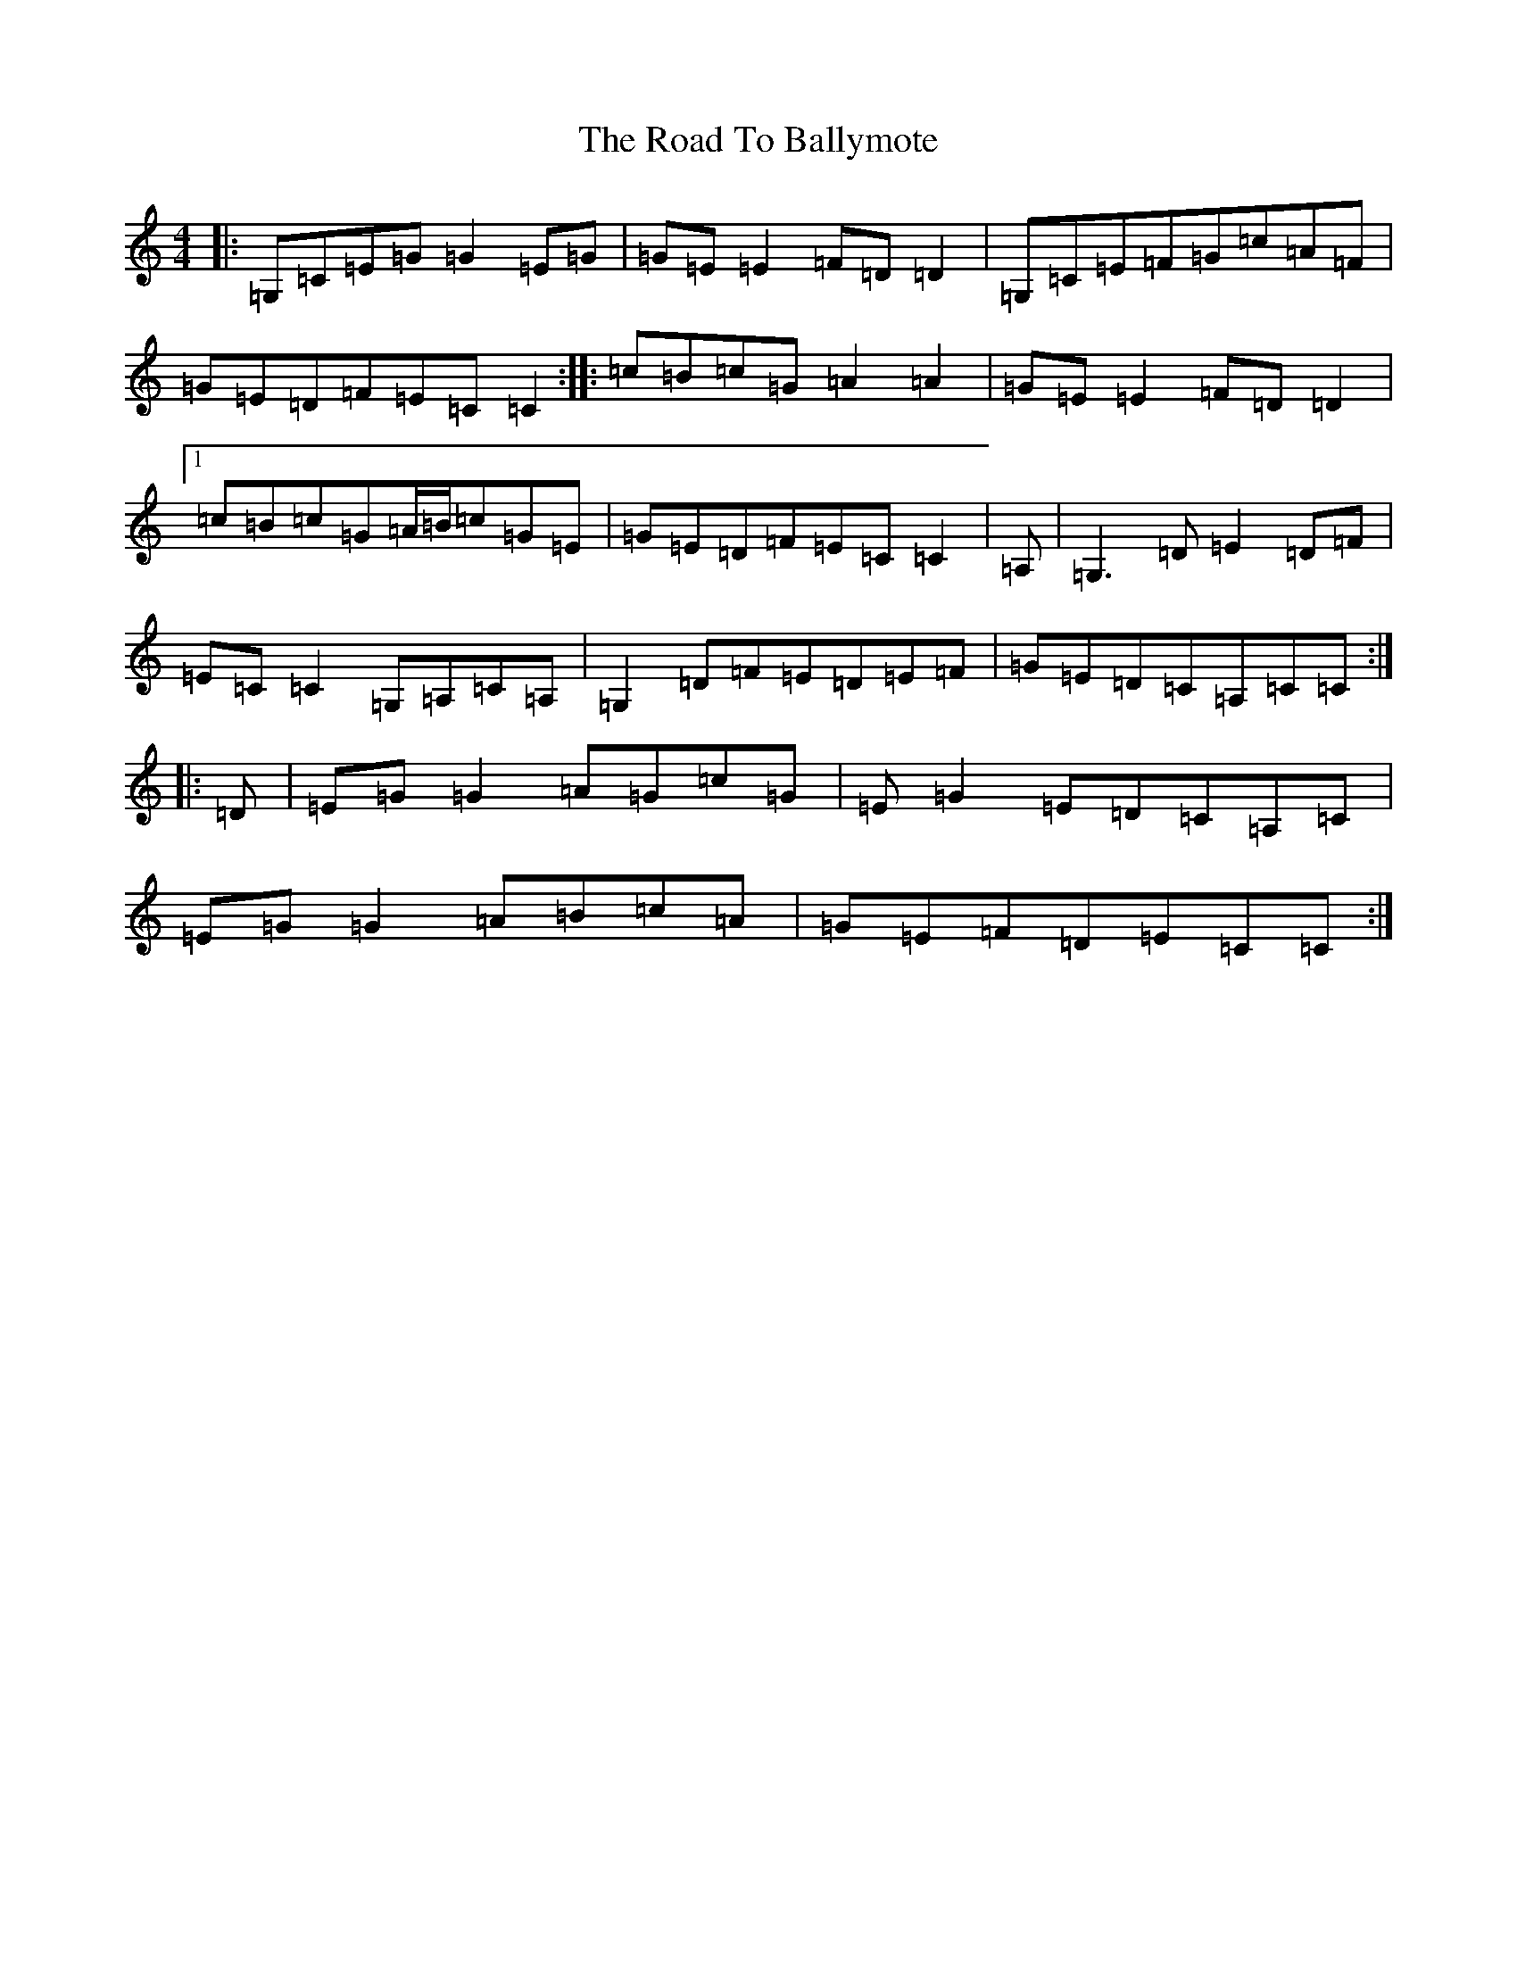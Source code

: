 X: 16544
T: Road To Ballymote, The
S: https://thesession.org/tunes/10426#setting20365
R: reel
M:4/4
L:1/8
K: C Major
|:=G,=C=E=G=G2=E=G|=G=E=E2=F=D=D2|=G,=C=E=F=G=c=A=F|=G=E=D=F=E=C=C2:||:=c=B=c=G=A2=A2|=G=E=E2=F=D=D2|1=c=B=c=G=A/2=B/2=c=G=E|=G=E=D=F=E=C=C2|=A,|=G,3=D=E2=D=F|=E=C=C2=G,=A,=C=A,|=G,2=D=F=E=D=E=F|=G=E=D=C=A,=C=C:||:=D|=E=G=G2=A=G=c=G|=E=G2=E=D=C=A,=C|=E=G=G2=A=B=c=A|=G=E=F=D=E=C=C:|